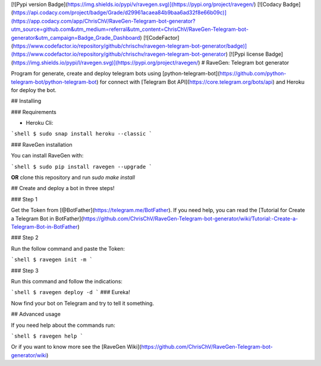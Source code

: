 [![Pypi version Badge](https://img.shields.io/pypi/v/ravegen.svg)](https://pypi.org/project/ravegen/)
[![Codacy Badge](https://api.codacy.com/project/badge/Grade/d29961acaea84b9baa6ad32f8e66b09c)](https://app.codacy.com/app/ChrisChV/RaveGen-Telegram-bot-generator?utm_source=github.com&utm_medium=referral&utm_content=ChrisChV/RaveGen-Telegram-bot-generator&utm_campaign=Badge_Grade_Dashboard)
[![CodeFactor](https://www.codefactor.io/repository/github/chrischv/ravegen-telegram-bot-generator/badge)](https://www.codefactor.io/repository/github/chrischv/ravegen-telegram-bot-generator)
[![Pypi license Badge](https://img.shields.io/pypi/l/ravegen.svg)](https://pypi.org/project/ravegen/)
# RaveGen: Telegram bot generator

Program for generate, create and deploy telegram bots using [python-telegram-bot](https://github.com/python-telegram-bot/python-telegram-bot) for connect with [Telegram Bot API](https://core.telegram.org/bots/api) and Heroku for deploy the bot.

## Installing

### Requirements

-   Heroku Cli:

```shell
$ sudo snap install heroku --classic
```

### RaveGen installation

You can install RaveGen with:

```shell
$ sudo pip install ravegen --upgrade
```

**OR** clone this repository and run `sudo make install`

## Create and deploy a bot in three steps!

### Step 1

Get the Token from [@BotFather](https://telegram.me/BotFather). If you need help, you can read the [Tutorial for Create a Telegram Bot in BotFather](https://github.com/ChrisChV/RaveGen-Telegram-bot-generator/wiki/Tutorial:-Create-a-Telegram-Bot-in-BotFather)

### Step 2

Run the follow command and paste the Token:

```shell
$ ravegen init -m
```

### Step 3

Run this command and follow the indications:

```shell
$ ravegen deploy -d
```
### Eureka!

Now find your bot on Telegram and try to tell it something.

## Advanced usage

If you need help about the commands run:

```shell
$ ravegen help
```

Or if you want to know more see the [RaveGen Wiki](https://github.com/ChrisChV/RaveGen-Telegram-bot-generator/wiki)


